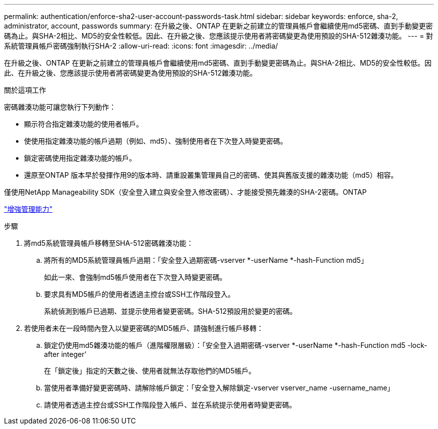 ---
permalink: authentication/enforce-sha2-user-account-passwords-task.html 
sidebar: sidebar 
keywords: enforce, sha-2, administrator, account, passwords 
summary: 在升級之後、ONTAP 在更新之前建立的管理員帳戶會繼續使用md5密碼、直到手動變更密碼為止。與SHA-2相比、MD5的安全性較低。因此、在升級之後、您應該提示使用者將密碼變更為使用預設的SHA-512雜湊功能。 
---
= 對系統管理員帳戶密碼強制執行SHA-2
:allow-uri-read: 
:icons: font
:imagesdir: ../media/


[role="lead"]
在升級之後、ONTAP 在更新之前建立的管理員帳戶會繼續使用md5密碼、直到手動變更密碼為止。與SHA-2相比、MD5的安全性較低。因此、在升級之後、您應該提示使用者將密碼變更為使用預設的SHA-512雜湊功能。

.關於這項工作
密碼雜湊功能可讓您執行下列動作：

* 顯示符合指定雜湊功能的使用者帳戶。
* 使使用指定雜湊功能的帳戶過期（例如、md5）、強制使用者在下次登入時變更密碼。
* 鎖定密碼使用指定雜湊功能的帳戶。
* 還原至ONTAP 版本早於發揮作用9的版本時、請重設叢集管理員自己的密碼、使其與舊版支援的雜湊功能（md5）相容。


僅使用NetApp Manageability SDK（安全登入建立與安全登入修改密碼）、才能接受預先雜湊的SHA-2密碼。ONTAP

https://library.netapp.com/ecmdocs/ECMLP2492508/html/GUID-8162DC06-C922-4D03-A8F7-0BA76F6939CB.html["增強管理能力"]

.步驟
. 將md5系統管理員帳戶移轉至SHA-512密碼雜湊功能：
+
.. 將所有的MD5系統管理員帳戶過期：「安全登入過期密碼-vserver *-userName *-hash-Function md5」
+
如此一來、會強制md5帳戶使用者在下次登入時變更密碼。

.. 要求具有MD5帳戶的使用者透過主控台或SSH工作階段登入。
+
系統偵測到帳戶已過期、並提示使用者變更密碼。SHA-512預設用於變更的密碼。



. 若使用者未在一段時間內登入以變更密碼的MD5帳戶、請強制進行帳戶移轉：
+
.. 鎖定仍使用md5雜湊功能的帳戶（進階權限層級）：「安全登入過期密碼-vserver *-userName *-hash-Function md5 -lock-after integer'
+
在「鎖定後」指定的天數之後、使用者就無法存取他們的MD5帳戶。

.. 當使用者準備好變更密碼時、請解除帳戶鎖定：「安全登入解除鎖定-vserver vserver_name -username_name」
.. 請使用者透過主控台或SSH工作階段登入帳戶、並在系統提示使用者時變更密碼。



